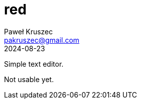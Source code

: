 [#README]
= red
:revdate: 2024-08-23
:author: Paweł Kruszec
:email: pakruszec@gmail.com

Simple text editor.

Not usable yet.

